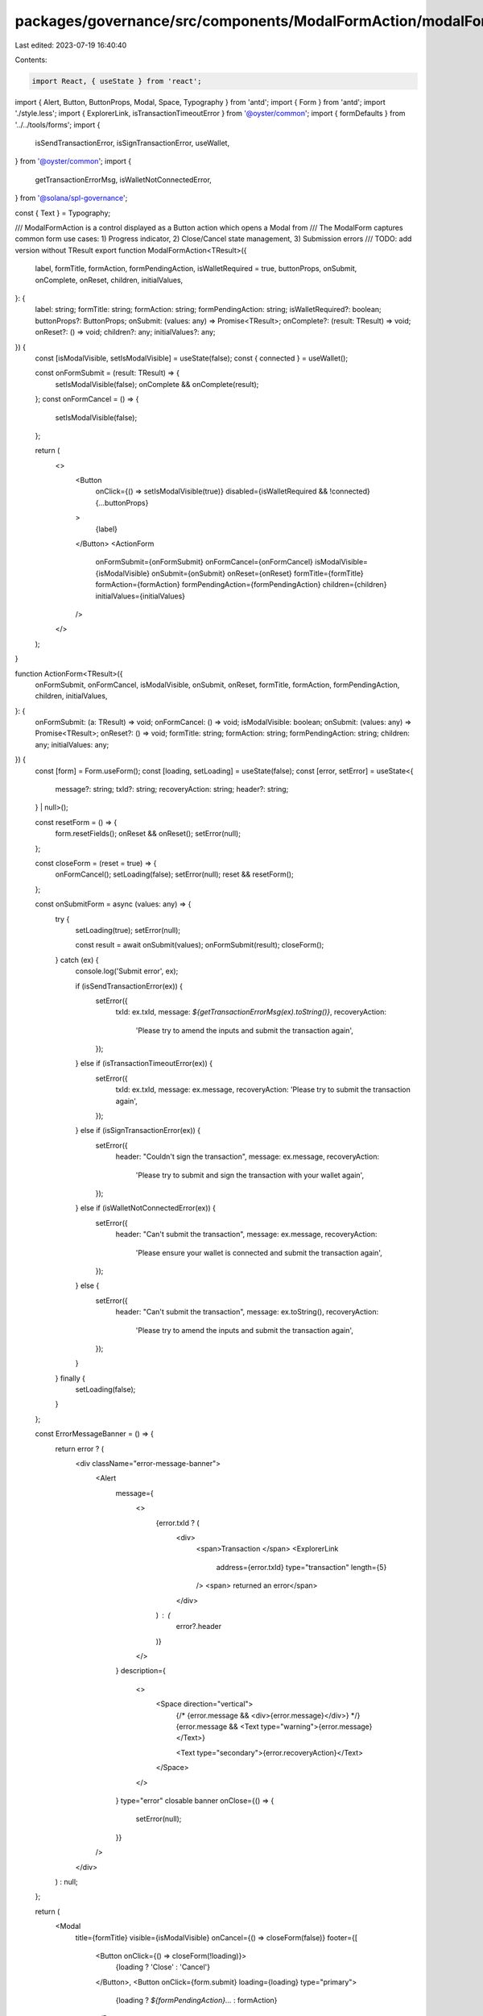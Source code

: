 packages/governance/src/components/ModalFormAction/modalFormAction.tsx
======================================================================

Last edited: 2023-07-19 16:40:40

Contents:

.. code-block:: tsx

    import React, { useState } from 'react';
import { Alert, Button, ButtonProps, Modal, Space, Typography } from 'antd';
import { Form } from 'antd';
import './style.less';
import { ExplorerLink, isTransactionTimeoutError } from '@oyster/common';
import { formDefaults } from '../../tools/forms';
import {
  isSendTransactionError,
  isSignTransactionError,
  useWallet,
} from '@oyster/common';
import {
  getTransactionErrorMsg,
  isWalletNotConnectedError,
} from '@solana/spl-governance';

const { Text } = Typography;

/// ModalFormAction is a control displayed as a Button action which opens a Modal from
/// The ModalForm captures common form use cases: 1) Progress indicator, 2) Close/Cancel state management, 3) Submission errors
/// TODO: add version without TResult
export function ModalFormAction<TResult>({
  label,
  formTitle,
  formAction,
  formPendingAction,
  isWalletRequired = true,
  buttonProps,
  onSubmit,
  onComplete,
  onReset,
  children,
  initialValues,
}: {
  label: string;
  formTitle: string;
  formAction: string;
  formPendingAction: string;
  isWalletRequired?: boolean;
  buttonProps?: ButtonProps;
  onSubmit: (values: any) => Promise<TResult>;
  onComplete?: (result: TResult) => void;
  onReset?: () => void;
  children?: any;
  initialValues?: any;
}) {
  const [isModalVisible, setIsModalVisible] = useState(false);
  const { connected } = useWallet();

  const onFormSubmit = (result: TResult) => {
    setIsModalVisible(false);
    onComplete && onComplete(result);
  };
  const onFormCancel = () => {
    setIsModalVisible(false);
  };

  return (
    <>
      <Button
        onClick={() => setIsModalVisible(true)}
        disabled={isWalletRequired && !connected}
        {...buttonProps}
      >
        {label}
      </Button>
      <ActionForm
        onFormSubmit={onFormSubmit}
        onFormCancel={onFormCancel}
        isModalVisible={isModalVisible}
        onSubmit={onSubmit}
        onReset={onReset}
        formTitle={formTitle}
        formAction={formAction}
        formPendingAction={formPendingAction}
        children={children}
        initialValues={initialValues}
      />
    </>
  );
}

function ActionForm<TResult>({
  onFormSubmit,
  onFormCancel,
  isModalVisible,
  onSubmit,
  onReset,
  formTitle,
  formAction,
  formPendingAction,
  children,
  initialValues,
}: {
  onFormSubmit: (a: TResult) => void;
  onFormCancel: () => void;
  isModalVisible: boolean;
  onSubmit: (values: any) => Promise<TResult>;
  onReset?: () => void;
  formTitle: string;
  formAction: string;
  formPendingAction: string;
  children: any;
  initialValues: any;
}) {
  const [form] = Form.useForm();
  const [loading, setLoading] = useState(false);
  const [error, setError] = useState<{
    message?: string;
    txId?: string;
    recoveryAction: string;
    header?: string;
  } | null>();

  const resetForm = () => {
    form.resetFields();
    onReset && onReset();
    setError(null);
  };

  const closeForm = (reset = true) => {
    onFormCancel();
    setLoading(false);
    setError(null);
    reset && resetForm();
  };

  const onSubmitForm = async (values: any) => {
    try {
      setLoading(true);
      setError(null);

      const result = await onSubmit(values);
      onFormSubmit(result);
      closeForm();
    } catch (ex) {
      console.log('Submit error', ex);

      if (isSendTransactionError(ex)) {
        setError({
          txId: ex.txId,
          message: `${getTransactionErrorMsg(ex).toString()}`,
          recoveryAction:
            'Please try to amend the inputs and submit the transaction again',
        });
      } else if (isTransactionTimeoutError(ex)) {
        setError({
          txId: ex.txId,
          message: ex.message,
          recoveryAction: 'Please try to submit the transaction again',
        });
      } else if (isSignTransactionError(ex)) {
        setError({
          header: "Couldn't sign the transaction",
          message: ex.message,
          recoveryAction:
            'Please try to submit and sign the transaction with your wallet again',
        });
      } else if (isWalletNotConnectedError(ex)) {
        setError({
          header: "Can't submit the transaction",
          message: ex.message,
          recoveryAction:
            'Please ensure your wallet is connected and submit the transaction again',
        });
      } else {
        setError({
          header: "Can't submit the transaction",
          message: ex.toString(),
          recoveryAction:
            'Please try to amend the inputs and submit the transaction again',
        });
      }
    } finally {
      setLoading(false);
    }
  };

  const ErrorMessageBanner = () => {
    return error ? (
      <div className="error-message-banner">
        <Alert
          message={
            <>
              {error.txId ? (
                <div>
                  <span>Transaction </span>
                  <ExplorerLink
                    address={error.txId}
                    type="transaction"
                    length={5}
                  />
                  <span> returned an error</span>
                </div>
              ) : (
                error?.header
              )}
            </>
          }
          description={
            <>
              <Space direction="vertical">
                {/* {error.message && <div>{error.message}</div>} */}
                {error.message && <Text type="warning">{error.message}</Text>}

                <Text type="secondary">{error.recoveryAction}</Text>
              </Space>
            </>
          }
          type="error"
          closable
          banner
          onClose={() => {
            setError(null);
          }}
        />
      </div>
    ) : null;
  };

  return (
    <Modal
      title={formTitle}
      visible={isModalVisible}
      onCancel={() => closeForm(false)}
      footer={[
        <Button onClick={() => closeForm(!loading)}>
          {loading ? 'Close' : 'Cancel'}
        </Button>,
        <Button onClick={form.submit} loading={loading} type="primary">
          {loading ? `${formPendingAction}...` : formAction}
        </Button>,
      ]}
    >
      {error && <ErrorMessageBanner></ErrorMessageBanner>}

      <Form
        {...formDefaults}
        form={form}
        onFinish={onSubmitForm}
        initialValues={initialValues}
      >
        {children}
      </Form>
    </Modal>
  );
}


